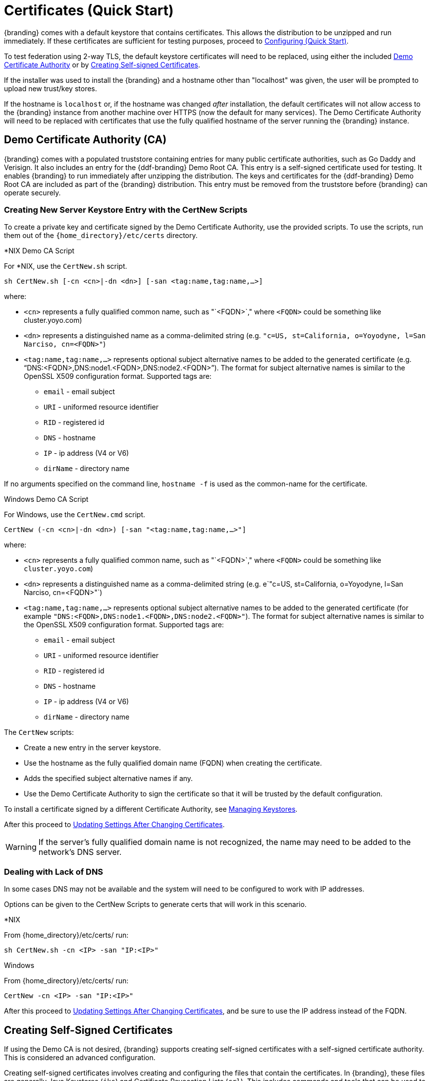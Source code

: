:title: Certificates (Quick Start)
:type: quickStart
:level: section
:section: quickStart
:parent: Quick Start Tutorial
:status: published
:summary: Keystore and certificate instructions.
:order: 01

= Certificates (Quick Start)

{branding} comes with a default keystore that contains certificates.
This allows the distribution to be unzipped and run immediately.
If these certificates are sufficient for testing purposes, proceed to xref:quickstart-configuring.adoc[Configuring (Quick Start)].

To test federation using 2-way TLS, the default keystore certificates will need to be replaced, using either the included xref:#demo_certificate_authority_ca[Demo Certificate Authority] or by xref:#creating_self_signed_certificates[Creating Self-signed Certificates].

If the installer was used to install the {branding} and a hostname other than "localhost" was given, the user will be prompted to upload new trust/key stores.

If the hostname is `localhost` or, if the hostname was changed _after_ installation, the default certificates will not allow access to the {branding} instance from another machine over HTTPS (now the default for many services).
The Demo Certificate Authority will need to be replaced with certificates that use the fully qualified hostname of the server running the {branding} instance.

== Demo Certificate Authority (CA)

{branding} comes with a populated truststore containing entries for many public certificate authorities, such as Go Daddy and Verisign.
It also includes an entry for the {ddf-branding} Demo Root CA.
This entry is a self-signed certificate used for testing.
It enables {branding} to run immediately after unzipping the distribution.
The keys and certificates for the {ddf-branding} Demo Root CA are included as part of the {branding} distribution.
This entry must be removed from the truststore before {branding} can operate securely.

=== Creating New Server Keystore Entry with the CertNew Scripts

To create a private key and certificate signed by the Demo Certificate Authority, use the provided scripts.
To use the scripts, run them out of the `{home_directory}/etc/certs` directory.


.*NIX Demo CA Script
****

For *NIX, use the `CertNew.sh` script.

`sh CertNew.sh [-cn <cn>|-dn <dn>] [-san <tag:name,tag:name,...>]`

where:

* `<cn>` represents a fully qualified common name, such as "`<FQDN>`," where `<FQDN>` could be something like cluster.yoyo.com)
* `<dn>` represents a distinguished name as a comma-delimited string (e.g. `"c=US, st=California, o=Yoyodyne, l=San Narciso, cn=<FQDN>"`)
* `<tag:name,tag:name,...>` represents optional subject alternative names to be added to the generated certificate (e.g. "`DNS:<FQDN>,DNS:node1.<FQDN>,DNS:node2.<FQDN>`"). The format for subject alternative names is similar to the OpenSSL X509 configuration format. Supported tags are:
** `email` - email subject
** `URI` - uniformed resource identifier
** `RID` - registered id
** `DNS` - hostname
** `IP` - ip address (V4 or V6)
** `dirName` - directory name

If no arguments specified on the command line, `hostname -f` is used as the common-name for the certificate.
****

.Windows Demo CA Script
****
For Windows, use the `CertNew.cmd` script.

`CertNew (-cn <cn>|-dn <dn>) [-san "<tag:name,tag:name,...>"]`

where:

* `<cn>` represents a fully qualified common name, such as "`<FQDN>`," where `<FQDN>` could be something like `cluster.yoyo.com`)
* `<dn>` represents a distinguished name as a comma-delimited string (e.g. e`"c=US, st=California, o=Yoyodyne, l=San Narciso, cn=<FQDN>"`)
* `<tag:name,tag:name,...>` represents optional subject alternative names to be added to the generated certificate (for example `"DNS:<FQDN>,DNS:node1.<FQDN>,DNS:node2.<FQDN>"`). The format for subject alternative names is similar to the OpenSSL X509 configuration format. Supported tags are:
** `email` - email subject
** `URI` - uniformed resource identifier
** `RID` - registered id
** `DNS` - hostname
** `IP` - ip address (V4 or V6)
** `dirName` - directory name
****

The `CertNew` scripts:

* Create a new entry in the server keystore.
* Use the hostname as the fully qualified domain name (FQDN) when creating the certificate.
* Adds the specified subject alternative names if any.
* Use the Demo Certificate Authority to sign the certificate so that it will be trusted by the default configuration.

To install a certificate signed by a different Certificate Authority, see xref:managing:installing/managing-keystores.adoc[Managing Keystores].

After this proceed to xref:#updating_settings_after_changing_certificates[Updating Settings After Changing Certificates].

[WARNING]
====
If the server's fully qualified domain name is not recognized, the name may need to be added to the network's DNS server.
====

=== Dealing with Lack of DNS

In some cases DNS may not be available and the system will need to be configured to work with IP addresses.

Options can be given to the CertNew Scripts to generate certs that will work in this scenario.

.*NIX
****
From {home_directory}/etc/certs/ run:

`sh CertNew.sh -cn <IP> -san "IP:<IP>"`
****

.Windows
****
From {home_directory}/etc/certs/ run:

`CertNew -cn <IP> -san "IP:<IP>"`
****

After this proceed to xref:#updating_settings_after_changing_certificates[Updating Settings After Changing Certificates], and be sure to use the IP address instead of the FQDN.

== Creating Self-Signed Certificates

If using the Demo CA is not desired, {branding} supports creating self-signed certificates with a self-signed certificate authority.
This is considered an advanced configuration.

Creating self-signed certificates involves creating and configuring the files that contain the certificates.
In {branding}, these files are generally Java Keystores (`jks`) and Certificate Revocation Lists (`crl`).
This includes commands and tools that can be used to perform these operations.

For this example, the following tools are used:

* openssl
** Windows users can use: https://code.google.com/p/openssl-for-windows/downloads/detail?name=openssl-0.9.8k_X64.zip&can=2&q=[openssl] for windows.
* The standard Java https://docs.oracle.com/javase/8/docs/technotes/tools/unix/keytool.html[keytool certificate management utility] {external-link}.
* http://portecle.sourceforge.net/[Portecle] can be used for *keytool* operations if a GUI if preferred over a command line interface.

=== Creating a custom CA Key and Certificate

The following steps demonstrate creating a root CA to sign certificates.

. Create a key pair. +
`$> openssl genrsa -aes128 -out root-ca.key 1024` +
. Use the key to sign the CA certificate. +
`$> openssl req -new -x509 -days 3650 -key root-ca.key -out root-ca.crt`

=== Sign Certificates Using the custom CA

The following steps demonstrate signing a certificate for the `tokenissuer` user by a CA.

. Generate a private key and a Certificate Signing Request (CSR). +
`$> openssl req -newkey rsa:1024 -keyout tokenissuer.key -out tokenissuer.req`
. Sign the certificate by the CA. +
`$> openssl ca -out tokenissuer.crt -infiles tokenissuer.req`

These certificates will be used during system configuration to replace the default certificates.

== Updating Settings After Changing Certificates

After changing the certificates it will be necessary to update the system user and the `org.codice.ddf.system.hostname` property with the value of either the FQDN or the IP.

FQDNs should be used wherever possible. In the absence of DNS, however, IP addresses can be used.

Replace `localhost` with the FQDN or the IP in `{home_directory}/etc/users.properties`, `{home_directory}/etc/users.attributes`, and `{home_directory}/etc/custom.system.properties`.

[TIP]
====
On linux this can be accomplished with a single command:
`sed -i 's/localhost/<FQDN|IP>/g' {home_directory}/etc/users.* {home_directory}/etc/custom.system.properties`
====

Finally, restart the {branding} instance. Navigate to the {admin-console} to test changes.
